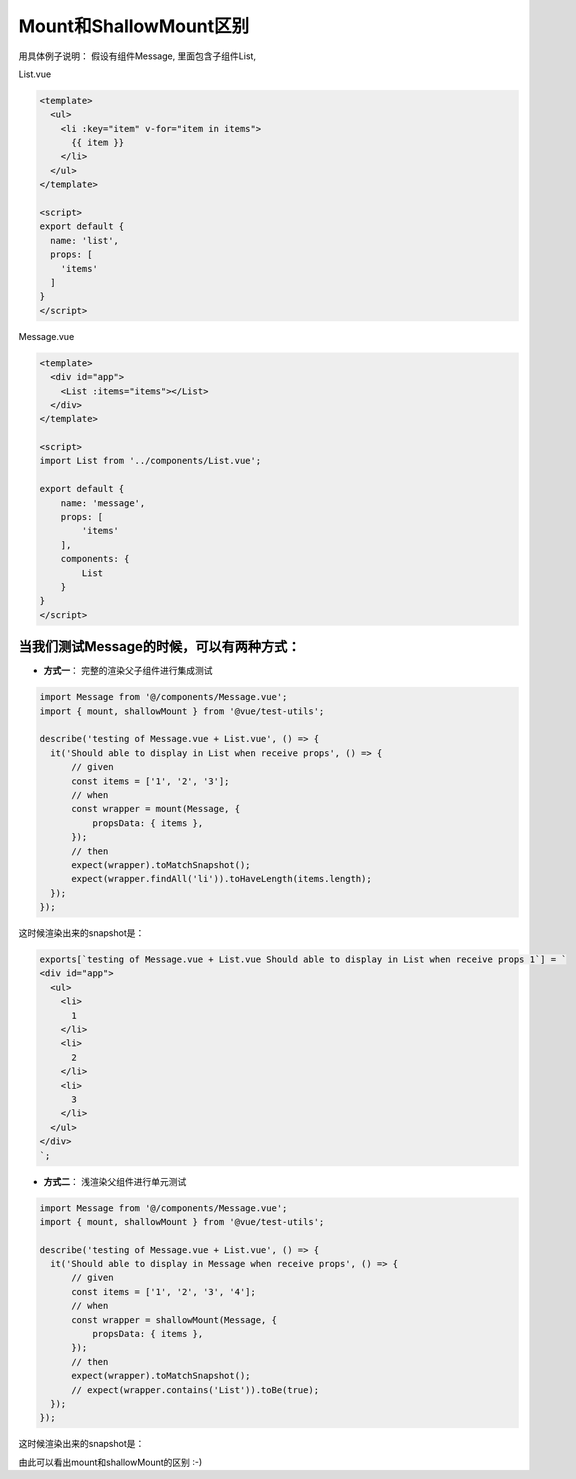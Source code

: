 Mount和ShallowMount区别
==========================================

用具体例子说明： 假设有组件Message, 里面包含子组件List,

List.vue

.. code-block:: javascript
  
  <template>
    <ul>
      <li :key="item" v-for="item in items">
        {{ item }}
      </li>
    </ul>
  </template>

  <script>
  export default {
    name: 'list',
    props: [
      'items'
    ]
  }
  </script>
  

Message.vue

.. code-block:: javascript
  
  <template>
    <div id="app">
      <List :items="items"></List>
    </div>
  </template>

  <script>
  import List from '../components/List.vue';

  export default {
      name: 'message',
      props: [
          'items'
      ],
      components: {
          List
      }
  }
  </script>


当我们测试Message的时候，可以有两种方式：
^^^^^^^^^^^^^^^^^^^^^^^^^^^^^^^^^^^^^^^^^^^^^^^^^^^^^^^^^^^^^^^^^^^^^

* **方式一**： 完整的渲染父子组件进行集成测试


.. code-block:: javascript
  
  import Message from '@/components/Message.vue';
  import { mount, shallowMount } from '@vue/test-utils';

  describe('testing of Message.vue + List.vue', () => {
    it('Should able to display in List when receive props', () => {
        // given
        const items = ['1', '2', '3'];
        // when
        const wrapper = mount(Message, {
            propsData: { items },
        });
        // then
        expect(wrapper).toMatchSnapshot();
        expect(wrapper.findAll('li')).toHaveLength(items.length);
    });
  });

这时候渲染出来的snapshot是：

.. code-block::

  exports[`testing of Message.vue + List.vue Should able to display in List when receive props 1`] = `
  <div id="app">
    <ul>
      <li>
        1
      </li>
      <li>
        2
      </li>
      <li>
        3
      </li>
    </ul>
  </div>
  `;

* **方式二**： 浅渲染父组件进行单元测试

.. code-block:: javascript
  
  import Message from '@/components/Message.vue';
  import { mount, shallowMount } from '@vue/test-utils';
  
  describe('testing of Message.vue + List.vue', () => {
    it('Should able to display in Message when receive props', () => {
        // given
        const items = ['1', '2', '3', '4'];
        // when
        const wrapper = shallowMount(Message, {
            propsData: { items },
        });
        // then
        expect(wrapper).toMatchSnapshot();
        // expect(wrapper.contains('List')).toBe(true);
    });
  });

这时候渲染出来的snapshot是：

.. code-block::
  exports[`testing of Message.vue + List.vue Should able to display in Message when receive props 1`] = `
  <div id="app">
    <list-stub items="1,2,3,4"></list-stub>
  </div>
  `;

由此可以看出mount和shallowMount的区别 :-)

.. index:: Testing, Vue, Jest
